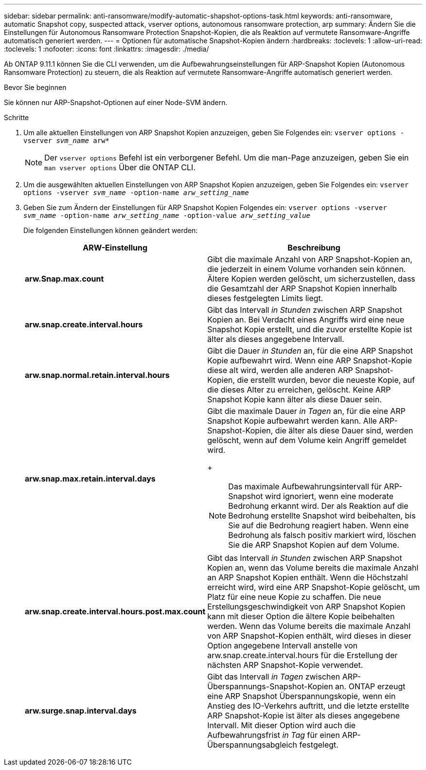 ---
sidebar: sidebar 
permalink: anti-ransomware/modify-automatic-shapshot-options-task.html 
keywords: anti-ransomware, automatic Snapshot copy, suspected attack, vserver options, autonomous ransomware protection, arp 
summary: Ändern Sie die Einstellungen für Autonomous Ransomware Protection Snapshot-Kopien, die als Reaktion auf vermutete Ransomware-Angriffe automatisch generiert werden. 
---
= Optionen für automatische Snapshot-Kopien ändern
:hardbreaks:
:toclevels: 1
:allow-uri-read: 
:toclevels: 1
:nofooter: 
:icons: font
:linkattrs: 
:imagesdir: ./media/


[role="lead"]
Ab ONTAP 9.11.1 können Sie die CLI verwenden, um die Aufbewahrungseinstellungen für ARP-Snapshot Kopien (Autonomous Ransomware Protection) zu steuern, die als Reaktion auf vermutete Ransomware-Angriffe automatisch generiert werden.

.Bevor Sie beginnen
Sie können nur ARP-Snapshot-Optionen auf einer Node-SVM ändern.

.Schritte
. Um alle aktuellen Einstellungen von ARP Snapshot Kopien anzuzeigen, geben Sie Folgendes ein:
`vserver options -vserver _svm_name_ arw*`
+

NOTE: Der `vserver options` Befehl ist ein verborgener Befehl. Um die man-Page anzuzeigen, geben Sie ein `man vserver options` Über die ONTAP CLI.

. Um die ausgewählten aktuellen Einstellungen von ARP Snapshot Kopien anzuzeigen, geben Sie Folgendes ein:
`vserver options -vserver _svm_name_ -option-name _arw_setting_name_`
. Geben Sie zum Ändern der Einstellungen für ARP Snapshot Kopien Folgendes ein:
`vserver options -vserver _svm_name_ -option-name _arw_setting_name_ -option-value _arw_setting_value_`
+
Die folgenden Einstellungen können geändert werden:

+
[cols="1,3"]
|===
| ARW-Einstellung | Beschreibung 


| *arw.Snap.max.count* | Gibt die maximale Anzahl von ARP Snapshot-Kopien an, die jederzeit in einem Volume vorhanden sein können. Ältere Kopien werden gelöscht, um sicherzustellen, dass die Gesamtzahl der ARP Snapshot Kopien innerhalb dieses festgelegten Limits liegt. 


| *arw.snap.create.interval.hours* | Gibt das Intervall _in Stunden_ zwischen ARP Snapshot Kopien an. Bei Verdacht eines Angriffs wird eine neue Snapshot Kopie erstellt, und die zuvor erstellte Kopie ist älter als dieses angegebene Intervall. 


| *arw.snap.normal.retain.interval.hours* | Gibt die Dauer _in Stunden_ an, für die eine ARP Snapshot Kopie aufbewahrt wird. Wenn eine ARP Snapshot-Kopie diese alt wird, werden alle anderen ARP Snapshot-Kopien, die erstellt wurden, bevor die neueste Kopie, auf die dieses Alter zu erreichen, gelöscht. Keine ARP Snapshot Kopie kann älter als diese Dauer sein. 


| *arw.snap.max.retain.interval.days*  a| 
Gibt die maximale Dauer _in Tagen_ an, für die eine ARP Snapshot Kopie aufbewahrt werden kann. Alle ARP-Snapshot-Kopien, die älter als diese Dauer sind, werden gelöscht, wenn auf dem Volume kein Angriff gemeldet wird.

+


NOTE: Das maximale Aufbewahrungsintervall für ARP-Snapshot wird ignoriert, wenn eine moderate Bedrohung erkannt wird. Der als Reaktion auf die Bedrohung erstellte Snapshot wird beibehalten, bis Sie auf die Bedrohung reagiert haben. Wenn eine Bedrohung als falsch positiv markiert wird, löschen Sie die ARP Snapshot Kopien auf dem Volume.



| *arw.snap.create.interval.hours.post.max.count* | Gibt das Intervall _in Stunden_ zwischen ARP Snapshot Kopien an, wenn das Volume bereits die maximale Anzahl an ARP Snapshot Kopien enthält. Wenn die Höchstzahl erreicht wird, wird eine ARP Snapshot-Kopie gelöscht, um Platz für eine neue Kopie zu schaffen. Die neue Erstellungsgeschwindigkeit von ARP Snapshot Kopien kann mit dieser Option die ältere Kopie beibehalten werden. Wenn das Volume bereits die maximale Anzahl von ARP Snapshot-Kopien enthält, wird dieses in dieser Option angegebene Intervall anstelle von arw.snap.create.interval.hours für die Erstellung der nächsten ARP Snapshot-Kopie verwendet. 


| *arw.surge.snap.interval.days* | Gibt das Intervall _in Tagen_ zwischen ARP-Überspannungs-Snapshot-Kopien an. ONTAP erzeugt eine ARP Snapshot Überspannungskopie, wenn ein Anstieg des IO-Verkehrs auftritt, und die letzte erstellte ARP Snapshot-Kopie ist älter als dieses angegebene Intervall. Mit dieser Option wird auch die Aufbewahrungsfrist _in Tag_ für einen ARP-Überspannungsabgleich festgelegt. 
|===

